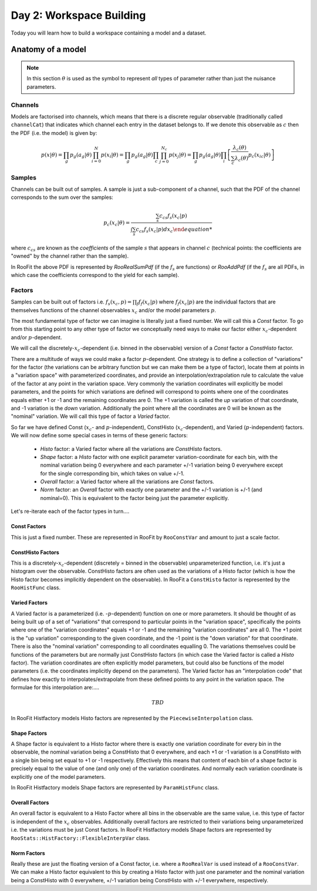 Day 2: Workspace Building
*************************

Today you will learn how to build a workspace containing a model and a dataset. 


Anatomy of a model
==================

.. note:: 
  In this section :math:`\theta` is used as the symbol to represent *all* types of parameter rather than just the nuisance parameters.



Channels
---------
Models are factorised into channels, which means that there is a discrete regular observable (traditionally called ``channelCat``) that indicates which channel each entry in the dataset belongs to. If we denote this observable as :math:`c` then the PDF (i.e. the model) is given by:

.. math::

  p(x|\theta) = \prod_g p_g(a_{g}|\theta)\prod_{i=0}^{N} p(x_{i}|\theta) = \prod_g p_g(a_{g}|\theta)\prod_c\prod_{j=0}^{N_{c}} p(x_{j}|\theta) = \prod_g p_g(a_{g}|\theta)\prod_i\left[\frac{\lambda_{c}(\theta)}{\sum_c \lambda_{c}(\theta)}p_{c}(x_{ic}|\theta)\right]



Samples
---------
Channels can be built out of samples. A sample is just a sub-component of a channel, such that the PDF of the channel corresponds to the sum over the samples:

.. math::

  p_{c}(x_{c}|\theta) = \frac{\sum_s c_{cs}f_s(x_{c}|p)}{\int\sum_s c_{cs}f_s(x_{c}|p)dx_c
  
where :math:`c_{cs}` are known as the `coefficients` of the sample :math:`s` that appears in channel :math:`c` (technical points: the coefficients are "owned" by the channel rather than the sample). 

In RooFit the above PDF is represented by `RooRealSumPdf` (if the :math:`f_s` are functions) or `RooAddPdf` (if the :math:`f_s` are all PDFs, in which case the coefficients correspond to the yield for each sample).

Factors
--------
Samples can be built out of factors i.e. :math:`f_{s}(x_{c},p) = \prod_f f_{f}(x_{c}|p)` where :math:`f_{f}(x_{c}|p)` are the individual factors that are themselves functions of the channel observables :math:`x_{c}` and/or the model parameters :math:`p`.

The most fundamental type of factor we can imagine is literally just a fixed number. We will call this a `Const` factor. To go from this starting point to any other type of factor we conceptually need ways to make our factor either :math:`x_{c}`-dependent and/or :math:`p`-dependent.

We will call the discretely-:math:`x_{c}`-dependent (i.e. binned in the observable) version of a `Const` factor a `ConstHisto` factor. 

There are a multitude of ways we could make a factor :math:`p`-dependent. One strategy is to define a collection of "variations" for the factor (the variations can be arbitrary function but we can make them be a type of factor), locate them at points in a "variation space" with parameterized coordinates, and provide an interpolation/extrapolation rule to calculate the value of the factor at any point in the variation space. Very commonly the variation coordinates will explicitly be model parameters, and the points for which variations are defined will correspond to points where one of the coordinates equals either +1 or -1 and the remaining coordinates are 0. The +1 variation is called the `up` variation of that coordinate, and -1 variation is the `down` variation. Additionally the point where all the coordinates are 0 will be known as the "nominal" variation. We will call this type of factor a `Varied` factor. 

So far we have defined Const (:math:`x_{c}`- and :math:`p`-independent), ConstHisto (:math:`x_{c}`-dependent), and Varied (:math:`p`-independent) factors. We will now define some special cases in terms of these generic factors:

   * `Histo` factor: a Varied factor where all the variations are `ConstHisto` factors.
   * `Shape` factor: a `Histo` factor with one explicit parameter variation-coordinate for each bin, with the nominal variation being 0 everywhere and each parameter +/-1 variation being 0 everywhere except for the single corresponding bin, which takes on value +/-1.
   * `Overall` factor: a Varied factor where all the variations are `Const` factors.
   * `Norm` factor: an `Overall` factor with exactly one parameter and the +/-1 variation is +/-1 (and nominal=0). This is equivalent to the factor being just the parameter explicitly. 

Let's re-iterate each of the factor types in turn....

Const Factors
^^^^^^^^^^^^^^
This is just a fixed number. These are represented in RooFit by ``RooConstVar`` and amount to just a scale factor.

ConstHisto Factors
^^^^^^^^^^^^^^
This is a discretely-:math:`x_{c}`-dependent (discretely = binned in the observable) unparameterized function, i.e. it's just a histogram over the observable. ConstHisto factors are often used as the variations of a Histo factor (which is how the Histo factor becomes implicitly dependent on the observable). In RooFit a ``ConstHisto`` factor is represented by the ``RooHistFunc`` class.

Varied Factors
^^^^^^^^^^^^^^
A Varied factor is a parameterized (i.e. -:math:`p`-dependent) function on one or more parameters. It should be thought of as being built up of a set of "variations" that correspond to particular points in the "variation space", specifically the points where one of the "variation coordinates" equals +1 or -1 and the remaining "variation coordinates" are all 0. The +1 point is the "up variation" corresponding to the given coordinate, and the -1 point is the "down variation" for that coordinate. There is also the "nominal variation"  corresponding to all coordinates equalling 0. The variations themselves could be functions of the parameters but are normally just ConstHisto factors (in which case the Varied factor is called a `Histo` factor). The variation coordinates are often explicitly model parameters, but could also be functions of the model parameters (i.e. the coordinates implicitly depend on the parameters). The Varied factor has an "interpolation code" that defines how exactly to interpolates/extrapolate from these defined points to any point in the variation space. The formulae for this interpolation are:....

.. math::

   TBD

In RooFit Histfactory models Histo factors are represented by the ``PiecewiseInterpolation`` class. 

Shape Factors
^^^^^^^^^^^^^^^^
A Shape factor is equivalent to a Histo factor where there is exactly one variation coordinate for every bin in the observable, the nominal variation being a ConstHisto that 0 everywhere, and each +1 or -1 variation is a ConstHisto with a single bin being set equal to +1 or -1 respectively. Effectively this means that content of each bin of a shape factor is precisely equal to the value of one (and only one) of the variation coordinates. And normally each variation coordinate is explicitly one of the model parameters. 

In RooFit Histfactory models Shape factors are represented by ``ParamHistFunc`` class.

Overall Factors
^^^^^^^^^^^^^^^^^^
An overall factor is equivalent to a Histo Factor where all bins in the observable are the same value, i.e. this type of factor is independent of the :math:`x_{c}` observables. Additionally overall factors are restricted to their variations being unparameterized i.e. the variations must be just Const factors. In RooFit Histfactory models Shape factors are represented by ``RooStats::HistFactory::FlexibleInterpVar`` class.

Norm Factors
^^^^^^^^^^^^^^^^^^^
Really these are just the floating version of a Const factor, i.e. where a ``RooRealVar`` is used instead of a ``RooConstVar``. We can make a Histo factor equivalent to this by creating a Histo factor with just one parameter and the nominal variation being a ConstHisto with 0 everywhere, +/-1 variation being ConstHisto with +/-1 everywhere, respectively.

   
